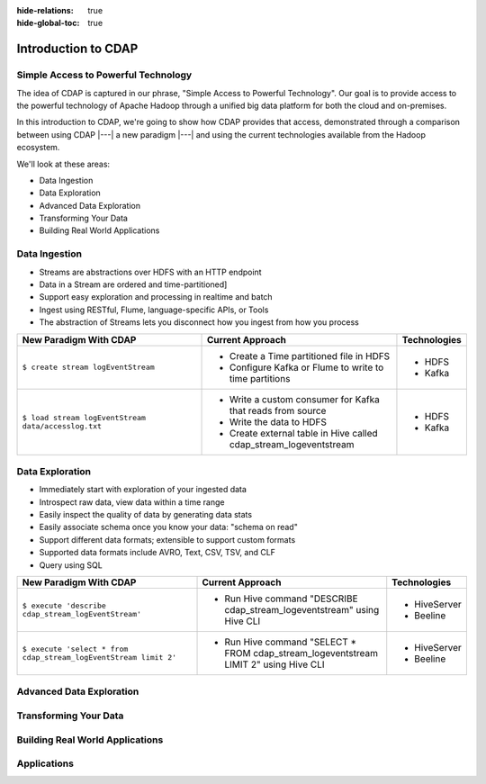 .. meta::
    :author: Cask Data, Inc.
    :description: Introduction to the Cask Data Application Platform
    :copyright: Copyright © 2014-2015 Cask Data, Inc.

:hide-relations: true
:hide-global-toc: true

.. _introduction-to-cdap:

==================================================
Introduction to CDAP
==================================================

Simple Access to Powerful Technology
====================================

The idea of CDAP is captured in our phrase, "Simple Access to Powerful Technology". Our
goal is to provide access to the powerful technology of Apache Hadoop through a unified
big data platform for both the cloud and on-premises.

In this introduction to CDAP, we're going to show how CDAP provides that access,
demonstrated through a comparison between using CDAP |---| a new paradigm |---| and using
the current technologies available from the Hadoop ecosystem.

We'll look at these areas:

- Data Ingestion
- Data Exploration
- Advanced Data Exploration
- Transforming Your Data
- Building Real World Applications


Data Ingestion
==============
- Streams are abstractions over HDFS with an HTTP endpoint
- Data in a Stream are ordered and time-partitioned]
- Support easy exploration and processing in realtime and batch
- Ingest using RESTful, Flume, language-specific APIs, or Tools
- The abstraction of Streams lets you disconnect how you ingest from how you process

.. list-table::
   :widths: 45 45 10
   :header-rows: 1

   * - New Paradigm With CDAP
     - Current Approach
     - Technologies
     
   * - ``$ create stream logEventStream``
     - - Create a Time partitioned file in HDFS
       - Configure Kafka or Flume to write to time partitions
     - - HDFS
       - Kafka
       
   * - ``$ load stream logEventStream data/accesslog.txt``
     - - Write a custom consumer for Kafka that reads from source
       - Write the data to HDFS
       - Create external table in Hive called cdap_stream_logeventstream
     - - HDFS
       - Kafka

Data Exploration
================
- Immediately start with exploration of your ingested data
- Introspect raw data, view data within a time range
- Easily inspect the quality of data by generating data stats
- Easily associate schema once you know your data: "schema on read"
- Support different data formats; extensible to support custom formats
- Supported data formats include AVRO, Text, CSV, TSV, and CLF
- Query using SQL

.. list-table::
   :widths: 45 45 10
   :header-rows: 1

   * - New Paradigm With CDAP
     - Current Approach
     - Technologies
     
   * - ``$ execute 'describe cdap_stream_logEventStream'``
     - - Run Hive command "DESCRIBE cdap_stream_logeventstream" using Hive CLI
     - - HiveServer
       - Beeline
     
   * - ``$ execute 'select * from cdap_stream_logEventStream limit 2'``
     - - Run Hive command "SELECT * FROM cdap_stream_logeventstream LIMIT 2" using Hive CLI
     - - HiveServer
       - Beeline
     

Advanced Data Exploration
=========================



Transforming Your Data
======================



Building Real World Applications
================================



Applications
============

